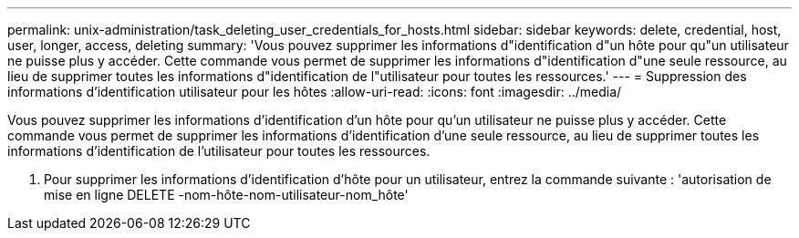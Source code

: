 ---
permalink: unix-administration/task_deleting_user_credentials_for_hosts.html 
sidebar: sidebar 
keywords: delete, credential, host, user, longer, access, deleting 
summary: 'Vous pouvez supprimer les informations d"identification d"un hôte pour qu"un utilisateur ne puisse plus y accéder. Cette commande vous permet de supprimer les informations d"identification d"une seule ressource, au lieu de supprimer toutes les informations d"identification de l"utilisateur pour toutes les ressources.' 
---
= Suppression des informations d'identification utilisateur pour les hôtes
:allow-uri-read: 
:icons: font
:imagesdir: ../media/


[role="lead"]
Vous pouvez supprimer les informations d'identification d'un hôte pour qu'un utilisateur ne puisse plus y accéder. Cette commande vous permet de supprimer les informations d'identification d'une seule ressource, au lieu de supprimer toutes les informations d'identification de l'utilisateur pour toutes les ressources.

. Pour supprimer les informations d'identification d'hôte pour un utilisateur, entrez la commande suivante : 'autorisation de mise en ligne DELETE -nom-hôte-nom-utilisateur-nom_hôte'

